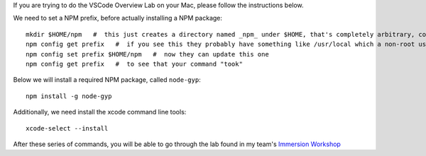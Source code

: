 If you are trying to do the VSCode Overview Lab on your Mac, please follow the instructions below.

We need to set a NPM prefix, before actually installing a NPM package::

  mkdir $HOME/npm   #  this just creates a directory named _npm_ under $HOME, that's completely arbitrary, could be named anything
  npm config get prefix   #  if you see this they probably have something like /usr/local which a non-root userid can't update
  npm config set prefix $HOME/npm   #  now they can update this one
  npm config get prefix   #  to see that your command "took"

Below we will install a required NPM package, called ``node-gyp``::

  npm install -g node-gyp
  
Additionally, we need install the xcode command line tools::

  xcode-select --install

After these series of commands, you will be able to go through the lab found in my team's `Immersion Workshop <https://ibm-blockchain-wsc.github.io/ImmersionWorkshop/vscode-home/>`_

